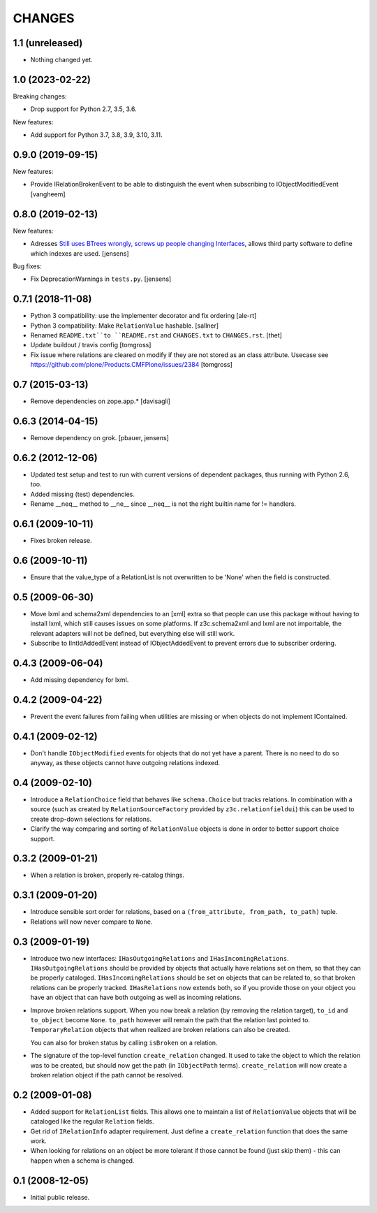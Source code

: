 CHANGES
*******

1.1 (unreleased)
================

- Nothing changed yet.


1.0 (2023-02-22)
================

Breaking changes:

- Drop support for Python 2.7, 3.5, 3.6.

New features:

- Add support for Python 3.7, 3.8, 3.9, 3.10, 3.11.


0.9.0 (2019-09-15)
==================

New features:

- Provide IRelationBrokenEvent to be able to distinguish the event when
  subscribing to IObjectModifiedEvent
  [vangheem]


0.8.0 (2019-02-13)
==================

New features:

- Adresses `Still uses BTrees wrongly, screws up people changing Interfaces <https://github.com/zopefoundation/z3c.relationfield/issues/4>`_, allows third party software to define which indexes are used.
  [jensens]

Bug fixes:

- Fix DeprecationWarnings in ``tests.py``.
  [jensens]


0.7.1 (2018-11-08)
==================

- Python 3 compatibility: use the implementer decorator and fix ordering
  [ale-rt]

- Python 3 compatibility: Make ``RelationValue`` hashable. [sallner]

- Renamed ``README.txt``to ``README.rst`` and ``CHANGES.txt`` to
  ``CHANGES.rst``.
  [thet]

- Update buildout / travis config
  [tomgross]

- Fix issue where relations are cleared on modify if they are not stored as
  an class attribute. Usecase see https://github.com/plone/Products.CMFPlone/issues/2384
  [tomgross]

0.7 (2015-03-13)
================

- Remove dependencies on zope.app.*
  [davisagli]


0.6.3 (2014-04-15)
==================

* Remove dependency on grok.
  [pbauer, jensens]


0.6.2 (2012-12-06)
==================

* Updated test setup and test to run with current versions of dependent
  packages, thus running with Python 2.6, too.

* Added missing (test) dependencies.

* Rename __neq__ method to __ne__ since __neq__ is not the right builtin
  name for != handlers.


0.6.1 (2009-10-11)
==================

* Fixes broken release.

0.6 (2009-10-11)
================

* Ensure that the value_type of a RelationList is not overwritten to be 'None'
  when the field is constructed.

0.5 (2009-06-30)
================

* Move lxml and schema2xml dependencies to an [xml] extra so that people can
  use this package without having to install lxml, which still causes issues
  on some platforms. If z3c.schema2xml and lxml are not importable, the
  relevant adapters will not be defined, but everything else will still work.

* Subscribe to IIntIdAddedEvent instead of IObjectAddedEvent to prevent
  errors due to subscriber ordering.


0.4.3 (2009-06-04)
==================

* Add missing dependency for lxml.


0.4.2 (2009-04-22)
==================

* Prevent the event failures from failing when utilities are missing or when
  objects do not implement IContained.


0.4.1 (2009-02-12)
==================

* Don't handle ``IObjectModified`` events for objects that do not yet
  have a parent. There is no need to do so anyway, as these objects cannot
  have outgoing relations indexed.

0.4 (2009-02-10)
================

* Introduce a ``RelationChoice`` field that behaves like
  ``schema.Choice`` but tracks relations. In combination with a source
  (such as created by ``RelationSourceFactory`` provided by
  ``z3c.relationfieldui``) this can be used to create drop-down
  selections for relations.

* Clarify the way comparing and sorting of ``RelationValue`` objects is
  done in order to better support choice support.

0.3.2 (2009-01-21)
==================

* When a relation is broken, properly re-catalog things.

0.3.1 (2009-01-20)
==================

* Introduce sensible sort order for relations, based on a
  ``(from_attribute, from_path, to_path)`` tuple.

* Relations will now never compare to ``None``.

0.3 (2009-01-19)
================

* Introduce two new interfaces: ``IHasOutgoingRelations`` and
  ``IHasIncomingRelations``. ``IHasOutgoingRelations`` should be provided
  by objects that actually have relations set on them, so that
  they can be properly cataloged. ``IHasIncomingRelations`` should be
  set on objects that can be related to, so that broken relations
  can be properly tracked. ``IHasRelations`` now extends both,
  so if you provide those on your object you have an object that can
  have both outgoing as well as incoming relations.

* Improve broken relations support. When you now break a relation (by
  removing the relation target), ``to_id`` and ``to_object`` become
  ``None``. ``to_path`` however will remain the path that the relation
  last pointed to. ``TemporaryRelation`` objects that when realized
  are broken relations can also be created.

  You can also for broken status by calling ``isBroken`` on a
  relation.

* The signature of the top-level function ``create_relation``
  changed. It used to take the object to which the relation was to be
  created, but should now get the path (in ``IObjectPath`` terms).
  ``create_relation`` will now create a broken relation object if the
  path cannot be resolved.

0.2 (2009-01-08)
================

* Added support for ``RelationList`` fields. This allows one to
  maintain a list of ``RelationValue`` objects that will be cataloged
  like the regular ``Relation`` fields.

* Get rid of ``IRelationInfo`` adapter requirement. Just define a
  ``create_relation`` function that does the same work.

* When looking for relations on an object be more tolerant if those
  cannot be found (just skip them) - this can happen when a schema is
  changed.

0.1 (2008-12-05)
================

* Initial public release.

